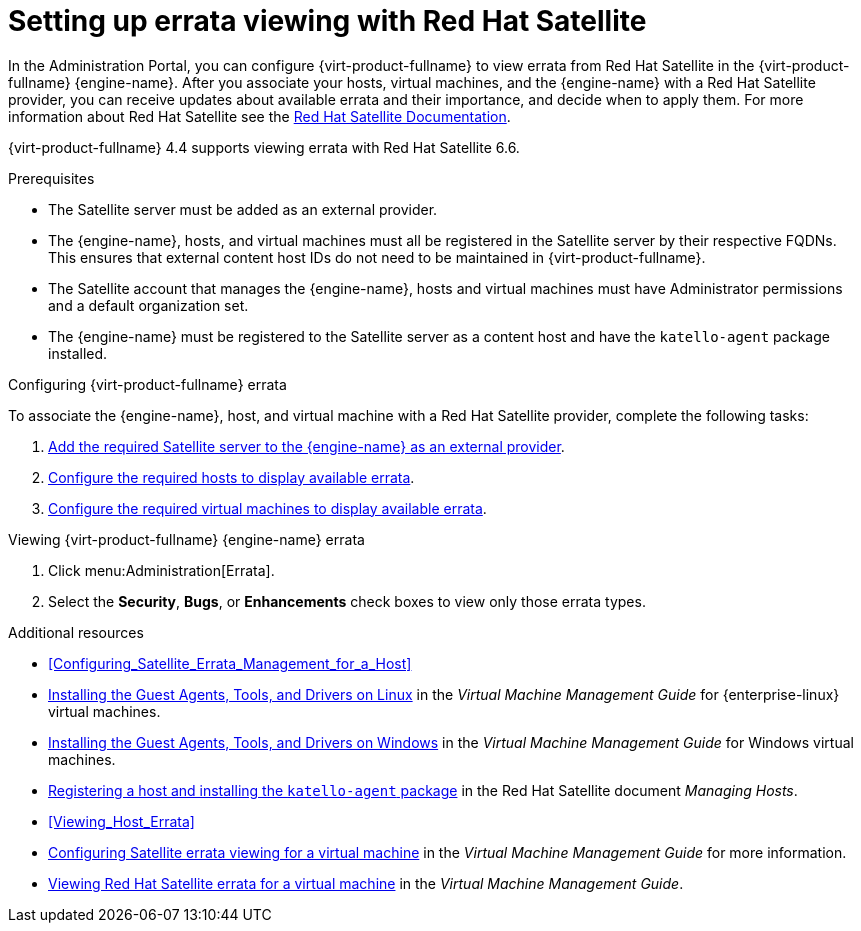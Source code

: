 [[chap-Errata_Management_with_Satellite]]
= Setting up errata viewing with Red Hat Satellite

In the Administration Portal, you can configure {virt-product-fullname} to view errata from Red Hat Satellite in the {virt-product-fullname} {engine-name}. After you associate your hosts, virtual machines, and the {engine-name} with a Red Hat Satellite provider, you can receive updates about available errata and their importance, and decide when to apply them. For more information about Red Hat Satellite see the link:{URL_satellite_docs}[Red Hat Satellite Documentation].

{virt-product-fullname} 4.4 supports viewing errata with Red Hat Satellite 6.6.

.Prerequisites

* The Satellite server must be added as an external provider.
* The {engine-name}, hosts, and virtual machines must all be registered in the Satellite server by their respective FQDNs. This ensures that external content host IDs do not need to be maintained in {virt-product-fullname}.
* The Satellite account that manages the {engine-name}, hosts and virtual machines must have Administrator permissions and a default organization set.
* The {engine-name} must be registered to the Satellite server as a content host and have the `katello-agent` package installed.

.Configuring {virt-product-fullname} errata

To associate the {engine-name}, host, and virtual machine with a Red Hat Satellite provider, complete the following tasks:

. xref:Adding_a_Red_Hat_Satellite_Instance_for_Host_Provisioning[Add the required Satellite server to the {engine-name} as an external provider].

. xref:Configuring_Satellite_Errata_Management_for_a_Host[Configure the required hosts to display available errata].

. link:{URL_virt_product_docs}vmm-guide/Virtual_Machine_Management_Guide.html[Configure the required virtual machines to display available errata].

.Viewing {virt-product-fullname} {engine-name} errata

. Click menu:Administration[Errata].
. Select the *Security*, *Bugs*, or *Enhancements* check boxes to view only those errata types.

.Additional resources

* xref:Configuring_Satellite_Errata_Management_for_a_Host[]
//* xref:Installing_the_Guest_Agents_and_Drivers_on_Red_Hat_Enterprise_Linux[] for {enterprise-linux} virtual machines
* link:{URL_virt_product_docs}vmm-guide/Virtual_Machine_Management_Guide.html[Installing the Guest Agents, Tools, and Drivers on Linux] in the _Virtual Machine Management Guide_ for {enterprise-linux} virtual machines.
//* xref:Installing_the_Guest_Agents_and_Drivers_on_Windows[] for Windows virtual machines
* link:{URL_virt_product_docs}vmm-guide/Virtual_Machine_Management_Guide.html[Installing the Guest Agents, Tools, and Drivers on Windows] in the _Virtual Machine Management Guide_ for Windows virtual machines.
* link:{URL_satellite_docs}html/managing_hosts/registering_hosts[Registering a host and installing the `katello-agent` package] in the Red Hat Satellite document _Managing Hosts_.
* xref:Viewing_Host_Errata[]
* link:{URL_virt_product_docs}vmm-guide/Virtual_Machine_Management_Guide.html[Configuring Satellite errata viewing for a virtual machine] in the _Virtual Machine Management Guide_ for more information.
* link:{URL_virt_product_docs}vmm-guide/Virtual_Machine_Management_Guide.html[Viewing Red Hat Satellite errata for a virtual machine] in the _Virtual Machine Management Guide_.

